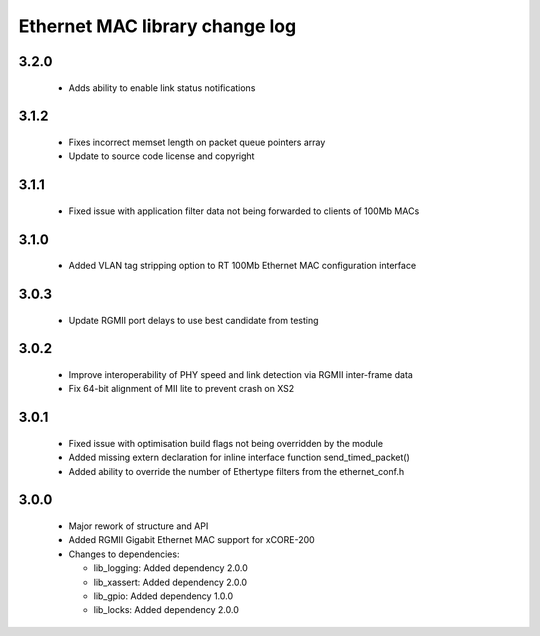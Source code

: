 Ethernet MAC library change log
===============================

3.2.0
-----

  * Adds ability to enable link status notifications

3.1.2
-----

  * Fixes incorrect memset length on packet queue pointers array
  * Update to source code license and copyright

3.1.1
-----

  * Fixed issue with application filter data not being forwarded to clients of
    100Mb MACs

3.1.0
-----

  * Added VLAN tag stripping option to RT 100Mb Ethernet MAC configuration
    interface

3.0.3
-----

  * Update RGMII port delays to use best candidate from testing

3.0.2
-----

  * Improve interoperability of PHY speed and link detection via RGMII
    inter-frame data
  * Fix 64-bit alignment of MII lite to prevent crash on XS2

3.0.1
-----

  * Fixed issue with optimisation build flags not being overridden by the module
  * Added missing extern declaration for inline interface function
    send_timed_packet()
  * Added ability to override the number of Ethertype filters from the
    ethernet_conf.h

3.0.0
-----

  * Major rework of structure and API
  * Added RGMII Gigabit Ethernet MAC support for xCORE-200

  * Changes to dependencies:

    - lib_logging: Added dependency 2.0.0

    - lib_xassert: Added dependency 2.0.0

    - lib_gpio: Added dependency 1.0.0

    - lib_locks: Added dependency 2.0.0

